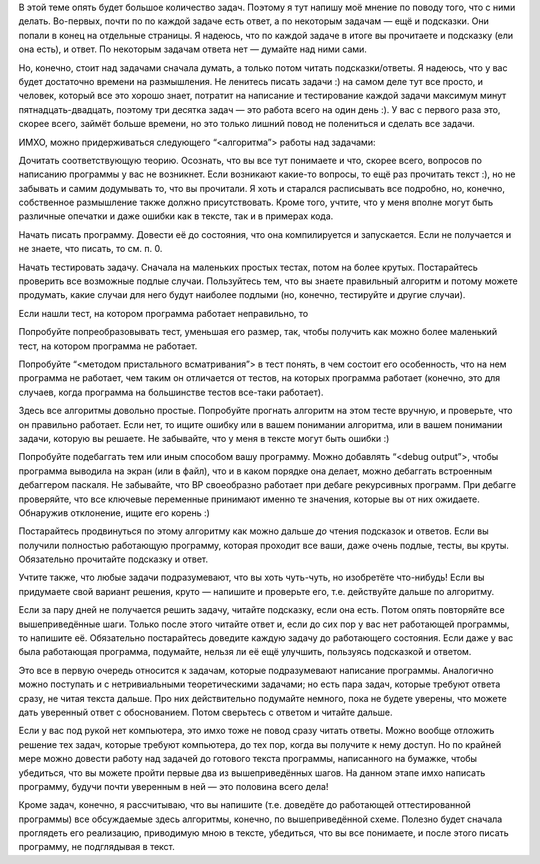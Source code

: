 В этой теме опять будет большое количество задач. Поэтому я тут напишу
моё мнение по поводу того, что с ними делать. Во-первых, почти по по
каждой задаче есть ответ, а по некоторым задачам — ещё и подсказки. Они
попали в конец на отдельные страницы. Я надеюсь, что по каждой задаче в
итоге вы прочитаете и подсказку (ели она есть), и ответ. По некоторым
задачам ответа нет — думайте над ними сами.

Но, конечно, стоит над задачами сначала думать, а только потом читать
подсказки/ответы. Я надеюсь, что у вас будет достаточно времени на
размышления. Не ленитесь писать задачи :) на самом деле тут все просто,
и человек, который все это хорошо знает, потратит на написание и
тестирование каждой задачи максимум минут пятнадцать-двадцать, поэтому
три десятка задач — это работа всего на один день :). У вас с первого
раза это, скорее всего, займёт больше времени, но это только лишний
повод не полениться и сделать все задачи.

ИМХО, можно придерживаться следующего “<алгоритма”> работы над задачами:

Дочитать соответствующую теорию. Осознать, что вы все тут понимаете и
что, скорее всего, вопросов по написанию программы у вас не возникнет.
Если возникают какие-то вопросы, то ещё раз прочитать текст :), но не
забывать и самим додумывать то, что вы прочитали. Я хоть и старался
расписывать все подробно, но, конечно, собственное размышление также
должно присутствовать. Кроме того, учтите, что у меня вполне могут быть
различные опечатки и даже ошибки как в тексте, так и в примерах кода.

Начать писать программу. Довести её до состояния, что она компилируется
и запускается. Если не получается и не знаете, что писать, то см. п. 0.

Начать тестировать задачу. Сначала на маленьких простых тестах, потом на
более крутых. Постарайтесь проверить все возможные подлые случаи.
Пользуйтесь тем, что вы знаете правильный алгоритм и потому можете
продумать, какие случаи для него будут наиболее подлыми (но, конечно,
тестируйте и другие случаи).

Если нашли тест, на котором программа работает неправильно, то

Попробуйте попреобразовывать тест, уменьшая его размер, так, чтобы
получить как можно более маленький тест, на котором программа не
работает.

Попробуйте “<методом пристального всматривания”> в тест понять, в чем
состоит его особенность, что на нем программа не работает, чем таким он
отличается от тестов, на которых программа работает (конечно, это для
случаев, когда программа на большинстве тестов все-таки работает).

Здесь все алгоритмы довольно простые. Попробуйте прогнать алгоритм на
этом тесте вручную, и проверьте, что он правильно работает. Если нет, то
ищите ошибку или в вашем понимании алгоритма, или в вашем понимании
задачи, которую вы решаете. Не забывайте, что у меня в тексте могут быть
ошибки :)

Попробуйте подебаггать тем или иным способом вашу программу. Можно
добавлять “<debug output”>, чтобы программа выводила на экран (или в
файл), что и в каком порядке она делает, можно дебаггать встроенным
дебаггером паскаля. Не забывайте, что BP своеобразно работает при дебаге
рекурсивных программ. При дебагге проверяйте, что все ключевые
переменные принимают именно те значения, которые вы от них ожидаете.
Обнаружив отклонение, ищите его корень :)

Постарайтесь продвинуться по этому алгоритму как можно дальше *до*
чтения подсказок и ответов. Если вы получили полностью работающую
программу, которая проходит все ваши, даже очень подлые, тесты, вы
круты. Обязательно прочитайте подсказку и ответ.

Учтите также, что любые задачи подразумевают, что вы хоть чуть-чуть, но
изобретёте что-нибудь! Если вы придумаете свой вариант решения, круто —
напишите и проверьте его, т.е. действуйте дальше по алгоритму.

Если за пару дней не получается решить задачу, читайте подсказку, если
она есть. Потом опять повторяйте все вышеприведённые шаги. Только после
этого читайте ответ и, если до сих пор у вас нет работающей программы,
то напишите её. Обязательно постарайтесь доведите каждую задачу до
работающего состояния. Если даже у вас была работающая программа,
подумайте, нельзя ли её ещё улучшить, пользуясь подсказкой и ответом.

Это все в первую очередь относится к задачам, которые подразумевают
написание программы. Аналогично можно поступать и с нетривиальными
теоретическими задачами; но есть пара задач, которые требуют ответа
сразу, не читая текста дальше. Про них действительно подумайте немного,
пока не будете уверены, что можете дать уверенный ответ с обоснованием.
Потом сверьтесь с ответом и читайте дальше.

Если у вас под рукой нет компьютера, это имхо тоже не повод сразу читать
ответы. Можно вообще отложить решение тех задач, которые требуют
компьютера, до тех пор, когда вы получите к нему доступ. Но по крайней
мере можно довести работу над задачей до готового текста программы,
написанного на бумажке, чтобы убедиться, что вы можете пройти первые два
из вышеприведённых шагов. На данном этапе имхо написать программу,
будучи почти уверенным в ней — это половина всего дела!

Кроме задач, конечно, я рассчитываю, что вы напишите (т.е. доведёте до
работающей оттестированной программы) все обсуждаемые здесь алгоритмы,
конечно, по вышеприведённой схеме. Полезно будет сначала проглядеть его
реализацию, приводимую мною в тексте, убедиться, что вы все понимаете, и
после этого писать программу, не подглядывая в текст.
